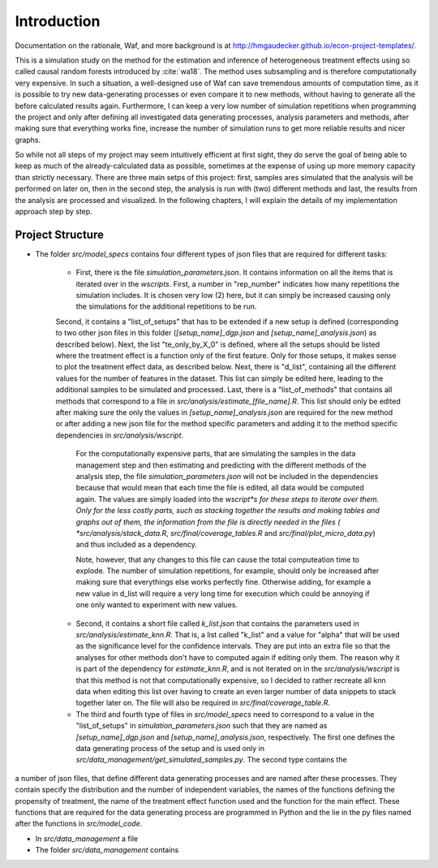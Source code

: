 .. _introduction:


************
Introduction
************

Documentation on the rationale, Waf, and more background is at http://hmgaudecker.github.io/econ-project-templates/.

This is a simulation study on the method for the estimation and inference of heterogeneous treatment effects using so called causal random forests introduced by :cite:`wa18`.
The method uses subsampling and is therefore computationally very expensive. In such a situation, a well-designed use of Waf can save tremendous amounts of computation time, as it is possible to try new data-generating processes or even compare it to new methods, without having to generate all the before calculated results again. Furthermore, I can keep a very low number of simulation repetitions when programming the project and only after defining all investigated data generating processes, analysis parameters and methods, after making sure that everything works fine, increase the number of simulation runs to get more reliable results and nicer graphs.  

So while not all steps of my project may seem intuitively efficient at first sight, they do serve the goal of being able to keep as much of the already-calculated data as possible, sometimes at the expense of using up more memory capacity than strictly necessary. There are three main setps of this project: first, samples ares simulated that the analysis will be performed on later on, then in the second step, the analysis is run with (two) different methods and last, the results from the analysis are processed and visualized. In the following chapters, I will explain the details of my implementation approach step by step.

.. _project_structure:

Project Structure
=================

* The folder *src/model_specs* contains four different types of json files that are required for different tasks:

	* First, there is the file *simulation_parameters.json*. It contains  information on all the items that is iterated over in the *wscripts*. First, a number in "rep_number" indicates how many repetitions the simulation includes. It is chosen very low (2) here, but it can simply be increased causing only the simulations for the additional repetitions to be run.
	| Second, it contains a "list_of_setups" that has to be extended if a new setup is defined (corresponding to two other json files in this folder (*[setup_name]_dgp.json* and *[setup_name]_analysis.json*) as described below). Next, the list "te_only_by_X_0" is defined, where all the setups should be listed where the treatment effect is a function only of the first feature. Only for those setups, it makes sense to plot the treatment effect data, as described below. Next, there is "d_list", containing all the different values for the number of features in the dataset. This list can simply be edited here, leading to the additional samples to be simulated and processed. Last, there is a "list_of_methods" that contains all methods that correspond to a file in *src/analysis/estimate_[file_name].R*. This list should only be edited after making sure the only the values in *[setup_name]_analysis.json* are required for the new method or after adding a new json file for the method specific parameters and adding it to the method specific dependencies in *src/analysis/wscript*.

		For the computationally expensive parts, that are simulating the samples in the data management step and then estimating and predicting with the different methods of the analysis step, the file *simulation_parameters.json* will not be included in the dependencies because that would mean that each time the file is edited, all data would be computed again. The values are simply loaded into the *wscript*s for these steps to iterate over them. Only for the less costly parts, such as stacking together the results and making tables and graphs out of them, the information from the file is directly needed in the files ( *src/analysis/stack_data.R*, *src/final/coverage_tables.R* and *src/final/plot_micro_data.py*) and thus included as a dependency.

		Note, however, that any changes to this file can cause the total computeation time to explode. The number of simulation repetitions, for example, should only be increased after making sure that everythings else works perfectly fine. Otherwise adding, for example a new value in d_list will require a very long time for execution which could be annoying if one only wanted to experiment with new values.

	* Second, it contains a short file called *k_list.json* that contains the parameters used in  *src/analysis/estimate_knn.R*. That is, a list called "k_list" and a value for "alpha" that will be used as the significance level for the confidence intervals. They are put into an extra file so that the analyses for other methods don't have to computed again if editing only them. The reason why it is part of the dependency for *estimate_knn.R*, and is not iterated on in the *src/analysis/wscript* is that this method is not that computationally expensive, so I decided to rather recreate all knn data when editing this list over having to create an even larger number of data snippets to stack together later on. The file will also be required in *src/final/coverage_table.R*.

	* The third and fourth type of files in *src/model_specs* need to correspond to a value in the "list_of_setups" in *simulation_parameters.json* such that they are named as *[setup_name]_dgp.json* and *[setup_name]_analysis.json*, respectively. The first one defines the data generating process of the setup and is used only in *src/data_management/get_simulated_samples.py*. The second type contains the 


a number of json files, that define different data generating processes and are named after these processes. They contain specify the distribution and the number of independent variables, the names of the functions defining the propensity of treatment, the name of the treatment effect function used and the function for the main effect. These functions that are required for the data generating process are programmed in Python and the lie in the py files named after the functions in *src/model_code*.

* In *src/data_management* a file 


* The folder *src/data_management* contains
